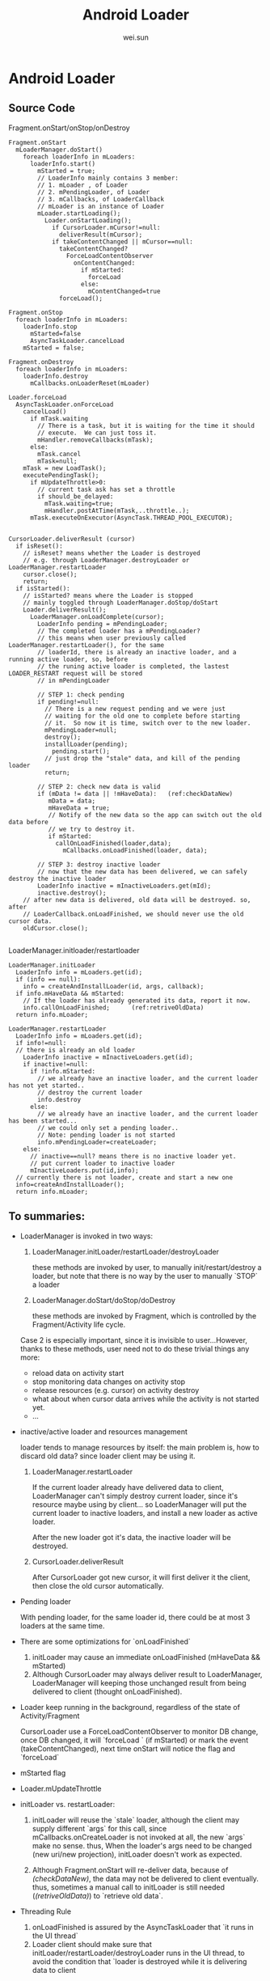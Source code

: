 #+TITLE: Android Loader
#+AUTHOR: wei.sun
* Android Loader
** Source Code
Fragment.onStart/onStop/onDestroy
#+BEGIN_EXAMPLE
  Fragment.onStart
    mLoaderManager.doStart()
      foreach loaderInfo in mLoaders:
        loaderInfo.start()
          mStarted = true;
          // LoaderInfo mainly contains 3 member:
          // 1. mLoader , of Loader
          // 2. mPendingLoader, of Loader
          // 3. mCallbacks, of LoaderCallback
          // mLoader is an instance of Loader
          mLoader.startLoading();
            Loader.onStartLoading();
              if CursorLoader.mCursor!=null:
                deliverResult(mCursor);
              if takeContentChanged || mCursor==null:
                takeContentChanged?
                  ForceLoadContentObserver
                    onContentChanged:
                      if mStarted:
                        forceLoad
                      else:
                        mContentChanged=true
                forceLoad();
  
  Fragment.onStop
    foreach loaderInfo in mLoaders:
      loaderInfo.stop
        mStarted=false
        AsyncTaskLoader.cancelLoad 
      mStarted = false;
  
  Fragment.onDestroy
    foreach loaderInfo in mLoaders:
      loaderInfo.destroy
        mCallbacks.onLoaderReset(mLoader)
      
  Loader.forceLoad
    AsyncTaskLoader.onForceLoad
      cancelLoad()
        if mTask.waiting
          // There is a task, but it is waiting for the time it should
          // execute.  We can just toss it.
          mHandler.removeCallbacks(mTask);
        else:
          mTask.cancel
          mTask=null;
      mTask = new LoadTask();
      executePendingTask();
        if mUpdateThrottle>0:
          // current task ask has set a throttle
          if should_be_delayed:
            mTask.waiting=true;
            mHandler.postAtTime(mTask,..throttle..);
        mTask.executeOnExecutor(AsyncTask.THREAD_POOL_EXECUTOR);
    
  
  CursorLoader.deliverResult (cursor)
    if isReset():
      // isReset? means whether the Loader is destroyed
      // e.g. through LoaderManager.destroyLoader or LoaderManager.restartLoader
      cursor.close();
      return;
    if isStarted():
      // isStarted? means where the Loader is stopped
      // mainly toggled through LoaderManager.doStop/doStart
      Loader.deliverResult();
        LoaderManager.onLoadComplete(cursor);
          LoaderInfo pending = mPendingLoader;
          // The completed loader has a mPendingLoader?
          // this means when user previously called LoaderManager.restartLoader(), for the same
          // loaderId, there is already an inactive loader, and a running active loader, so, before
          // the runing active loader is completed, the lastest LOADER_RESTART request will be stored
          // in mPendingLoader
          
          // STEP 1: check pending
          if pending!=null:
            // There is a new request pending and we were just
            // waiting for the old one to complete before starting
            // it.  So now it is time, switch over to the new loader.
            mPendingLoader=null;
            destroy();
            installLoader(pending);
              pending.start();
            // just drop the "stale" data, and kill of the pending loader
            return;
          
          // STEP 2: check new data is valid
          if (mData != data || !mHaveData):   (ref:checkDataNew)
             mData = data;
             mHaveData = true;
             // Notify of the new data so the app can switch out the old data before
             // we try to destroy it.
             if mStarted:
               callOnLoadFinished(loader,data);
                 mCallbacks.onLoadFinished(loader, data);
          
          // STEP 3: destroy inactive loader             
          // now that the new data has been delivered, we can safely destroy the inactive loader
          LoaderInfo inactive = mInactiveLoaders.get(mId);
          inactive.destroy();
      // after new data is delivered, old data will be destroyed. so, after
      // LoaderCallback.onLoadFinished, we should never use the old cursor data.
      oldCursor.close();                                                            
                                                                  
#+END_EXAMPLE

LoaderManager.initloader/restartloader
#+BEGIN_EXAMPLE
  LoaderManager.initLoader
    LoaderInfo info = mLoaders.get(id);
    if (info == null):
      info = createAndInstallLoader(id, args, callback);
    if info.mHaveData && mStarted:
      // If the loader has already generated its data, report it now.
      info.callOnLoadFinished;      (ref:retriveOldData)
    return info.mLoader;
  
  LoaderManager.restartLoader
    LoaderInfo info = mLoaders.get(id);
    if info!=null:
    // there is already an old loader
      LoaderInfo inactive = mInactiveLoaders.get(id);
      if inactive!=null:
        if !info.mStarted:
          // we already have an inactive loader, and the current loader has not yet started..
          // destroy the current loader
          info.destroy
        else:
          // we already have an inactive loader, and the current loader has been started...
          // we could only set a pending loader..
          // Note: pending loader is not started
          info.mPendingLoader=createLoader;
      else:
        // inactive==null? means there is no inactive loader yet.
        // put current loader to inactive loader
        mInactiveLoaders.put(id,info);
    // currently there is not loader, create and start a new one
    info=createAndInstallLoader();
    return info.mLoader;
#+END_EXAMPLE

** To summaries:
- LoaderManager is invoked in two ways:
  1. LoaderManager.initLoader/restartLoader/destroyLoader
     
     these methods are invoked by user, to manually init/restart/destroy a
     loader, but note that there is no way by the user to manually `STOP` a loader

  2. LoaderManager.doStart/doStop/doDestroy

     these methods are invoked by Fragment, which is controlled by the
     Fragment/Activity life cycle.

  Case 2 is especially important, since it is invisible to user...However,
  thanks to these methods, user need not to do these trivial things any more:

  - reload data on activity start
  - stop monitoring data changes on activity stop
  - release resources (e.g. cursor) on activity destroy
  - what about when cursor data arrives while the activity is not started yet.
  - ...

- inactive/active loader and resources management

  loader tends to manage resources by itself: the main problem is, how to
  discard old data? since loader client may be using it. 

  1. LoaderManager.restartLoader

     If the current loader already have delivered data to client, LoaderManager
     can't simply destroy current loader, since it's resource maybe using by
     client... so LoaderManager will put the current loader to inactive
     loaders, and install a new loader as active loader. 
     
     After the new loader got it's data, the inactive loader will be destroyed.

  2. CursorLoader.deliverResult

     After CursorLoader got new cursor, it will first deliver it the client,
     then close the old cursor automatically.

- Pending loader

  With pending loader, for the same loader id, there could be at most 3 loaders
  at the same time.

- There are some optimizations for `onLoadFinished`

  1. initLoader may cause an immediate onLoadFinished  (mHaveData && mStarted)
  2. Although CursorLoader may always deliver result to LoaderManager,
     LoaderManager will keeping those unchanged result from being delivered to
     client (thought onLoadFinished).

- Loader keep running in the background, regardless of the state of
  Activity/Fragment
  
  CursorLoader use a ForceLoadContentObserver to monitor DB change, once DB
  changed, it will `forceLoad ` (if mStarted) or mark the event
  (takeContentChanged), next time onStart will notice the flag and `forceLoad`

- mStarted flag

- Loader.mUpdateThrottle

- initLoader vs. restartLoader: 
  
  1. initLoader will reuse the `stale` loader, although the client may supply
     different `args` for this call, since mCallbacks.onCreateLoader is not
     invoked at all, the new `args` make no sense. thus, When the loader's args
     need to be changed (new uri/new projection), initLoader doesn't work as
     expected.
     
  2. Although Fragment.onStart will re-deliver data, because of [[(checkDataNew)]],
     the data may not be delivered to client eventually. thus, sometimes a manual call to
     initLoader is still needed ([[(retriveOldData)]]) to `retrieve old data`.

- Threading Rule
  1. onLoadFinished is assured by the AsyncTaskLoader that `it runs in the UI thread`
  2. Loader client should make sure that initLoader/restartLoader/destroyLoader
     runs in the UI thread, to avoid the condition that `loader is destroyed
     while it is delivering data to client
